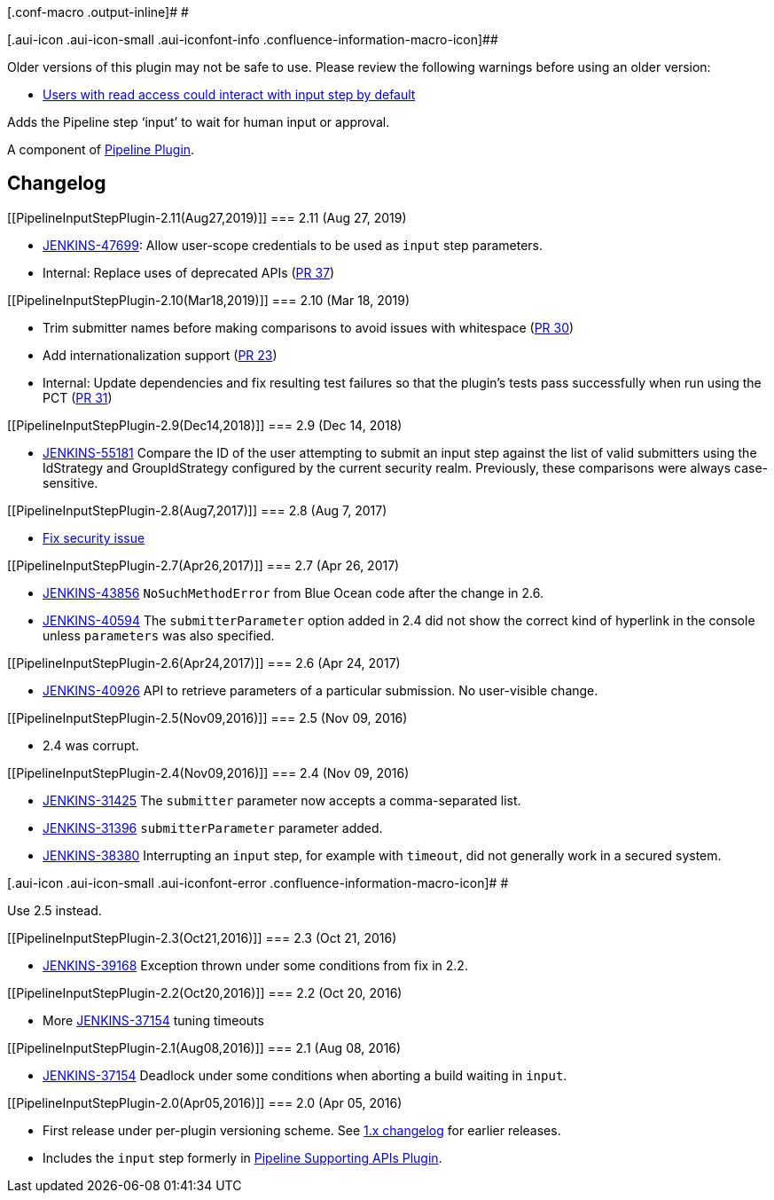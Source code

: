 [.conf-macro .output-inline]# #

[.aui-icon .aui-icon-small .aui-iconfont-info .confluence-information-macro-icon]##

Older versions of this plugin may not be safe to use. Please review the
following warnings before using an older version:

* https://jenkins.io/security/advisory/2017-08-07/[Users with read
access could interact with input step by default]

Adds the Pipeline step ‘input’ to wait for human input or approval.

A component of
https://wiki.jenkins-ci.org/display/JENKINS/Pipeline+Plugin[Pipeline
Plugin].

[[PipelineInputStepPlugin-Changelog]]
== Changelog

[[PipelineInputStepPlugin-2.11(Aug27,2019)]]
=== 2.11 (Aug 27, 2019)

* https://issues.jenkins-ci.org/browse/JENKINS-47699[JENKINS-47699]:
Allow user-scope credentials to be used as `+input+` step parameters.
* Internal: Replace uses of deprecated APIs
(https://github.com/jenkinsci/pipeline-input-step-plugin/pull/37[PR 37])

[[PipelineInputStepPlugin-2.10(Mar18,2019)]]
=== 2.10 (Mar 18, 2019)

* Trim submitter names before making comparisons to avoid issues with
whitespace
(https://github.com/jenkinsci/pipeline-input-step-plugin/pull/30[PR 30])
* Add internationalization support
(https://github.com/jenkinsci/pipeline-input-step-plugin/pull/23[PR 23])
* Internal: Update dependencies and fix resulting test failures so that
the plugin's tests pass successfully when run using the PCT
(https://github.com/jenkinsci/pipeline-input-step-plugin/pull/31[PR 31])

[[PipelineInputStepPlugin-2.9(Dec14,2018)]]
=== 2.9 (Dec 14, 2018)

* https://issues.jenkins-ci.org/browse/JENKINS-55181[JENKINS-55181]
Compare the ID of the user attempting to submit an input step against
the list of valid submitters using the IdStrategy and GroupIdStrategy
configured by the current security realm. Previously, these comparisons
were always case-sensitive.

[[PipelineInputStepPlugin-2.8(Aug7,2017)]]
=== 2.8 (Aug 7, 2017)

* https://jenkins.io/security/advisory/2017-08-07/[Fix security issue]

[[PipelineInputStepPlugin-2.7(Apr26,2017)]]
=== 2.7 (Apr 26, 2017)

* https://issues.jenkins-ci.org/browse/JENKINS-43856[JENKINS-43856] `+NoSuchMethodError+`
from Blue Ocean code after the change in 2.6.
* https://issues.jenkins-ci.org/browse/JENKINS-40594[JENKINS-40594] The `+submitterParameter+`
option added in 2.4 did not show the correct kind of hyperlink in the
console unless `+parameters+` was also specified.

[[PipelineInputStepPlugin-2.6(Apr24,2017)]]
=== 2.6 (Apr 24, 2017)

* https://issues.jenkins-ci.org/browse/JENKINS-40926[JENKINS-40926] API
to retrieve parameters of a particular submission. No user-visible
change.

[[PipelineInputStepPlugin-2.5(Nov09,2016)]]
=== 2.5 (Nov 09, 2016)

* 2.4 was corrupt.

[[PipelineInputStepPlugin-2.4(Nov09,2016)]]
=== 2.4 (Nov 09, 2016)

* https://issues.jenkins-ci.org/browse/JENKINS-31425[JENKINS-31425] The
`+submitter+` parameter now accepts a comma-separated list.
* https://issues.jenkins-ci.org/browse/JENKINS-31396[JENKINS-31396]
`+submitterParameter+` parameter added.
* https://issues.jenkins-ci.org/browse/JENKINS-38380[JENKINS-38380]
Interrupting an `+input+` step, for example with `+timeout+`, did not
generally work in a secured system.

[.aui-icon .aui-icon-small .aui-iconfont-error .confluence-information-macro-icon]#
#

Use 2.5 instead.

[[PipelineInputStepPlugin-2.3(Oct21,2016)]]
=== 2.3 (Oct 21, 2016)

* https://issues.jenkins-ci.org/browse/JENKINS-39168[JENKINS-39168]
Exception thrown under some conditions from fix in 2.2.

[[PipelineInputStepPlugin-2.2(Oct20,2016)]]
=== 2.2 (Oct 20, 2016)

* More https://issues.jenkins-ci.org/browse/JENKINS-37154[JENKINS-37154]
tuning timeouts

[[PipelineInputStepPlugin-2.1(Aug08,2016)]]
=== 2.1 (Aug 08, 2016)

* https://issues.jenkins-ci.org/browse/JENKINS-37154[JENKINS-37154]
Deadlock under some conditions when aborting a build waiting in
`+input+`.

[[PipelineInputStepPlugin-2.0(Apr05,2016)]]
=== 2.0 (Apr 05, 2016)

* First release under per-plugin versioning scheme. See
https://github.com/jenkinsci/workflow-plugin/blob/82e7defa37c05c5f004f1ba01c93df61ea7868a5/CHANGES.md[1.x
changelog] for earlier releases.
* Includes the `+input+` step formerly in
https://wiki.jenkins-ci.org/display/JENKINS/Pipeline+Supporting+APIs+Plugin[Pipeline
Supporting APIs Plugin].
